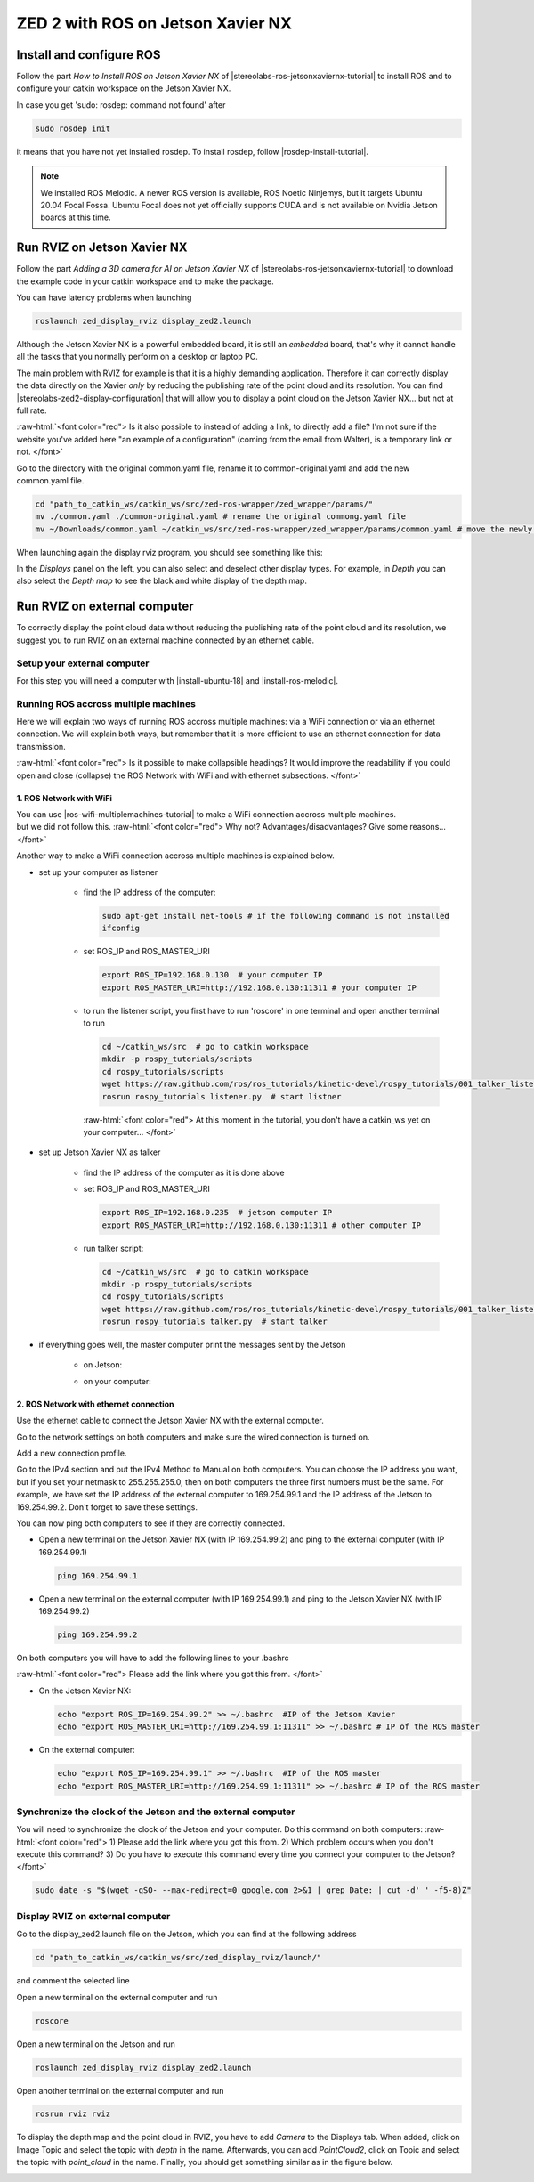 ZED 2 with ROS on Jetson Xavier NX
==================================

.. role:: raw-html(raw)
    :format: html

Install and configure ROS
--------------------------

Follow the part *How to Install ROS on Jetson Xavier NX* of |stereolabs-ros-jetsonxaviernx-tutorial| 
to install ROS and to configure your catkin workspace on the Jetson Xavier NX.

In case you get 'sudo: rosdep: command not found' after 

.. code-block:: bash

    sudo rosdep init

it means that you have not yet installed rosdep. 
To install rosdep, follow |rosdep-install-tutorial|. 


.. note::
    We installed ROS Melodic. A newer ROS version is available, ROS Noetic Ninjemys, but it targets Ubuntu 20.04 Focal Fossa. 
    Ubuntu Focal does not yet officially supports CUDA and is not available on Nvidia Jetson boards at this time.

.. |stereolabs-ros-jetsonxaviernx-tutorial| raw:: html

            <a href="https://www.stereolabs.com/blog/ros-and-nvidia-jetson-xavier-nx/" target="_blank">this tutorial</a>

.. |rosdep-install-tutorial| raw:: html

            <a href="http://wiki.ros.org/rosdep" target="_blank">this tutorial</a>

Run RVIZ on Jetson Xavier NX
----------------------------

Follow the part *Adding a 3D camera for AI on Jetson Xavier NX* of |stereolabs-ros-jetsonxaviernx-tutorial|
to download the example code in your catkin workspace and to make the package. 

You can have latency problems when launching 

.. code-block:: bash

    roslaunch zed_display_rviz display_zed2.launch

Although the Jetson Xavier NX is a powerful embedded board, it is still an *embedded* board, 
that's why it cannot handle all the tasks that you normally perform on a desktop or laptop PC.

The main problem with RVIZ for example is that it is a highly demanding application. 
Therefore it can correctly display the data directly on the Xavier *only* by reducing the publishing rate of the point cloud and its resolution.
You can find |stereolabs-zed2-display-configuration| that will allow you to display a point cloud on the Jetson Xavier NX... but not at full rate.

:raw-html:`<font color="red">  Is it also possible to instead of adding a link, to directly add a file? 
I'm not sure if the website you've added here "an example of a configuration" (coming from the email from Walter), is a temporary link or not.  </font>`

.. |stereolabs-zed2-display-configuration| raw:: html

            <a href="https://support.stereolabs.com/attachments/token/JVLTW39XNwuwOxVfghvc53ulq/?name=common.yaml" target="_blank">an example of a configuration</a>

Go to the directory with the original common.yaml file, rename it to common-original.yaml and add the new common.yaml file. 

.. code-block:: bash

    cd "path_to_catkin_ws/catkin_ws/src/zed-ros-wrapper/zed_wrapper/params/"   
    mv ./common.yaml ./common-original.yaml # rename the original commong.yaml file
    mv ~/Downloads/common.yaml ~/catkin_ws/src/zed-ros-wrapper/zed_wrapper/params/common.yaml # move the newly downloaded common.yaml to the directory


When launching again the display rviz program, you should see something like this:

.. image:: ./images/zed_display_rviz.png
    :width: 600

In the *Displays* panel on the left, you can also select and deselect other display types. 
For example, in *Depth* you can also select the *Depth map* to see the black and white display of the depth map.  

Run RVIZ on external computer
-----------------------------

To correctly display the point cloud data without reducing the publishing rate of the point cloud and its resolution, 
we suggest you to run RVIZ on an external machine connected by an ethernet cable.

Setup your external computer
****************************

For this step you will need a computer with |install-ubuntu-18| and |install-ros-melodic|.  

.. |install-ubuntu-18| raw:: html

            <a href="https://ubuntu.com/download/alternative-downloads" target="_blank">Ubuntu 18.04</a>

.. |install-ros-melodic| raw:: html

            <a href="http://wiki.ros.org/melodic/Installation/Ubuntu" target="_blank">ROS Melodic</a>


Running ROS accross multiple machines
*************************************

Here we will explain two ways of running ROS accross multiple machines: via a WiFi connection or via an ethernet connection. 
We will explain both ways, but remember that it is more efficient to use an ethernet connection for data transmission. 

:raw-html:`<font color="red">  Is it possible to make collapsible headings? 
It would improve the readability if you could open and close (collapse) the ROS Network with WiFi and with ethernet subsections.  </font>`

1. ROS Network with WiFi
^^^^^^^^^^^^^^^^^^^^^^^^

| You can use |ros-wifi-multiplemachines-tutorial| to make a WiFi connection accross multiple machines. 
| but we did not follow this. :raw-html:`<font color="red">  Why not? Advantages/disadvantages? Give some reasons...   </font>`

.. |ros-wifi-multiplemachines-tutorial| raw:: html

            <a href="http://wiki.ros.org/ROS/Tutorials/MultipleMachines" target="_blank">this ROS tutorial</a>

Another way to make a WiFi connection accross multiple machines is explained below. 

* set up your computer as listener

    * find the IP address of the computer:
      
      .. code-block:: bash
        
        sudo apt-get install net-tools # if the following command is not installed
        ifconfig

      .. image:: ./images/lolo_ip.png
        :width: 600

    * set ROS_IP and ROS_MASTER_URI

      .. code-block:: bash

        export ROS_IP=192.168.0.130  # your computer IP
        export ROS_MASTER_URI=http://192.168.0.130:11311 # your computer IP

    * to run the listener script, you first have to run 'roscore' in one terminal and open another terminal to run

      .. code-block:: bash

        cd ~/catkin_ws/src  # go to catkin workspace
        mkdir -p rospy_tutorials/scripts
        cd rospy_tutorials/scripts
        wget https://raw.github.com/ros/ros_tutorials/kinetic-devel/rospy_tutorials/001_talker_listener/listener.py
        rosrun rospy_tutorials listener.py  # start listner
    
      :raw-html:`<font color="red">  At this moment in the tutorial, you don't have a catkin_ws yet on your computer...   </font>`

* set up Jetson Xavier NX as talker

    * find the IP address of the computer as it is done above

      .. image:: ./images/jetson_ip.png
        :width: 600


    * set ROS_IP and ROS_MASTER_URI

      .. code-block:: bash

        export ROS_IP=192.168.0.235  # jetson computer IP
        export ROS_MASTER_URI=http://192.168.0.130:11311 # other computer IP

    * run talker script:

      .. code-block:: bash

        cd ~/catkin_ws/src  # go to catkin workspace
        mkdir -p rospy_tutorials/scripts
        cd rospy_tutorials/scripts
        wget https://raw.github.com/ros/ros_tutorials/kinetic-devel/rospy_tutorials/001_talker_listener/talker.py
        rosrun rospy_tutorials talker.py  # start talker

* if everything goes well, the master computer print the messages sent by the Jetson

    * on Jetson:

      .. image:: ./images/talker.png
        :width: 600


    * on your computer:

      .. image:: ./images/listener.png
        :width: 600


2. ROS Network with ethernet connection
^^^^^^^^^^^^^^^^^^^^^^^^^^^^^^^^^^^^^^^

Use the ethernet cable to connect the Jetson Xavier NX with the external computer. 

Go to the network settings on both computers and make sure the wired connection is turned on.

.. image:: ./images/Settings.png
    :width: 600

Add a new connection profile. 

.. image:: ./images/add_connection_profile.png
    :width: 600

Go to the IPv4 section and put the IPv4 Method to Manual on both computers. 
You can choose the IP address you want, but if you set your netmask to 255.255.255.0, 
then on both computers the three first numbers must be the same. 
For example, we have set the IP address of the external computer to 169.254.99.1 and the IP address of the Jetson to 169.254.99.2.
Don't forget to save these settings. 

.. image:: ./images/ipv4_computer.png
    :width: 600

You can now ping both computers to see if they are correctly connected.

* Open a new terminal on the Jetson Xavier NX (with IP 169.254.99.2) and ping to the external computer (with IP 169.254.99.1)

  .. code-block:: bash

    ping 169.254.99.1

  .. image:: ./images/ping_jetson.png
    :width: 600

* Open a new terminal on the external computer (with IP 169.254.99.1) and ping to the Jetson Xavier NX (with IP 169.254.99.2)

  .. code-block:: bash

    ping 169.254.99.2

  .. image:: ./images/ping_jetson.png
    :width: 600

On both computers you will have to add the following lines to your .bashrc 

:raw-html:`<font color="red">  Please add the link where you got this from. </font>`

* On the Jetson Xavier NX:

  .. code-block:: bash

    echo "export ROS_IP=169.254.99.2" >> ~/.bashrc  #IP of the Jetson Xavier
    echo "export ROS_MASTER_URI=http://169.254.99.1:11311" >> ~/.bashrc # IP of the ROS master

* On the external computer:

  .. code-block:: bash

    echo "export ROS_IP=169.254.99.1" >> ~/.bashrc  #IP of the ROS master
    echo "export ROS_MASTER_URI=http://169.254.99.1:11311" >> ~/.bashrc # IP of the ROS master


Synchronize the clock of the Jetson and the external computer
*************************************************************

You will need to synchronize the clock of the Jetson and your computer.
Do this command on both computers:
:raw-html:`<font color="red">  1) Please add the link where you got this from. 
2) Which problem occurs when you don't execute this command? 
3) Do you have to execute this command every time you connect your computer to the Jetson? </font>`

.. code-block:: bash

    sudo date -s "$(wget -qSO- --max-redirect=0 google.com 2>&1 | grep Date: | cut -d' ' -f5-8)Z"

Display RVIZ on external computer
*********************************

Go to the display_zed2.launch file on the Jetson, which you can find at the following address

.. code-block:: bash

    cd "path_to_catkin_ws/catkin_ws/src/zed_display_rviz/launch/" 

and comment the selected line

.. image:: ./images/zed_jetson.png
    :width: 600

Open a new terminal on the external computer and run

.. code-block:: bash

    roscore

Open a new terminal on the Jetson and run 

.. code-block:: bash

    roslaunch zed_display_rviz display_zed2.launch

Open another terminal on the external computer and run

.. code-block:: bash

    rosrun rviz rviz

To display the depth map and the point cloud in RVIZ, you have to add *Camera* to the Displays tab.
When added, click on Image Topic and select the topic with *depth* in the name. 
Afterwards, you can add *PointCloud2*, click on Topic and select the topic with *point_cloud* in the name. 
Finally, you should get something similar as in the figure below. 

.. image:: ./images/rviz_computer.png
    :width: 600